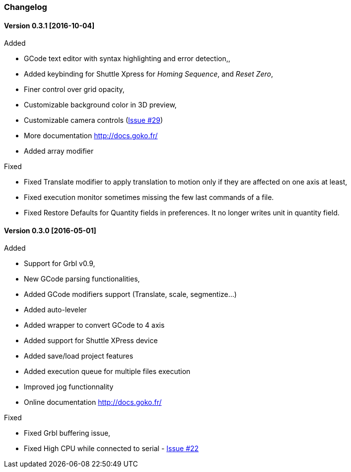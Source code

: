 
=== Changelog


==== Version 0.3.1 [2016-10-04]

.Added
 * GCode text editor with syntax highlighting and error detection,,
 * Added keybinding for Shuttle Xpress for _Homing Sequence_, and _Reset Zero_,
 * Finer control over grid opacity,
 * Customizable background color in 3D preview,
 * Customizable camera controls (https://github.com/cncgoko/Goko/issues/29[Issue #29])
 * More documentation http://docs.goko.fr/
 * Added array modifier

.Fixed
 * Fixed Translate modifier to apply translation to motion only if they are affected on one axis at least,
 * Fixed execution monitor sometimes missing the few last commands of a file.
 * Fixed Restore Defaults for Quantity fields in preferences. It no longer writes unit in quantity field.

==== Version 0.3.0 [2016-05-01]


.Added
* Support for Grbl v0.9,
* New GCode parsing functionalities,
* Added GCode modifiers support (Translate, scale, segmentize...)
* Added auto-leveler
* Added wrapper to convert GCode to 4 axis
* Added support for Shuttle XPress device
* Added save/load project features
* Added execution queue for multiple files execution
* Improved jog functionnality
* Online documentation http://docs.goko.fr/

.Fixed
* Fixed Grbl buffering issue,
* Fixed High CPU while connected to serial - https://github.com/cncgoko/Goko/issues/22[Issue #22]
